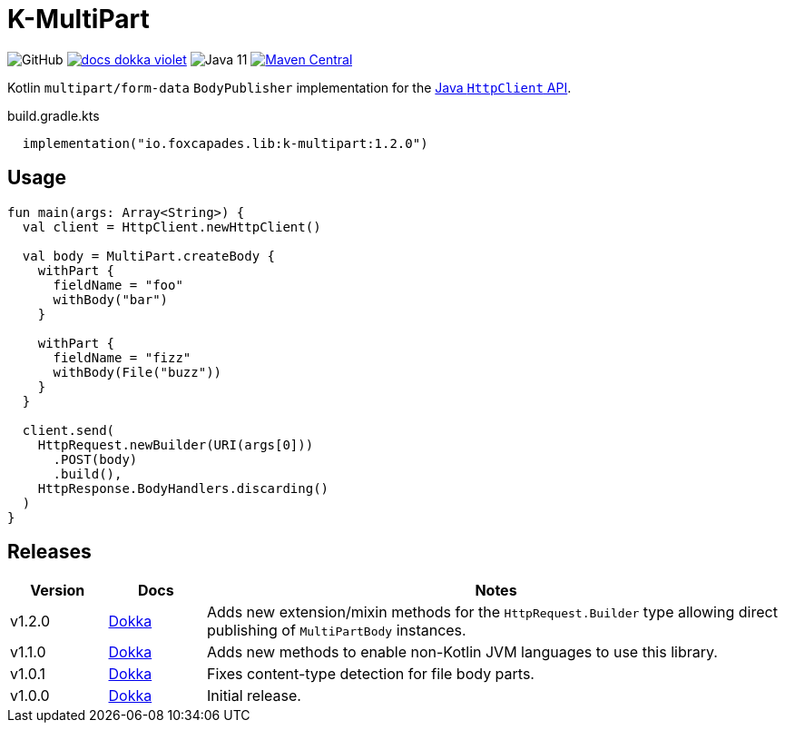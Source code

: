 = K-MultiPart
:source-highlighter: highlightjs
:lib-version: 1.2.0

image:https://img.shields.io/github/license/foxcapades/lib-k-multipart[GitHub]
image:https://img.shields.io/badge/docs-dokka-violet[link="https://foxcapades.github.io/lib-k-multipart/dokka/1.1.0/"]
image:https://img.shields.io/badge/jvm-11-purple[Java 11]
image:https://img.shields.io/maven-central/v/io.foxcapades.lib/k-multipart[Maven Central, link="https://search.maven.org/artifact/io.foxcapades.lib/k-multipart"]

Kotlin `multipart/form-data` `BodyPublisher` implementation for the
link:https://docs.oracle.com/en/java/javase/11/docs/api/java.net.http/java/net/http/HttpClient.html[Java `HttpClient` API].

.build.gradle.kts
[source, kotlin, subs="verbatim,attributes"]
----
  implementation("io.foxcapades.lib:k-multipart:{lib-version}")
----

== Usage

[source,kotlin]
----
fun main(args: Array<String>) {
  val client = HttpClient.newHttpClient()

  val body = MultiPart.createBody {
    withPart {
      fieldName = "foo"
      withBody("bar")
    }

    withPart {
      fieldName = "fizz"
      withBody(File("buzz"))
    }
  }

  client.send(
    HttpRequest.newBuilder(URI(args[0]))
      .POST(body)
      .build(),
    HttpResponse.BodyHandlers.discarding()
  )
}
----

== Releases

[%header, cols="1,1,6a"]
|===
| Version | Docs | Notes

| v1.2.0
| link:https://foxcapades.github.io/lib-k-multipart/dokka/1.2.0/[Dokka]
| Adds new extension/mixin methods for the `HttpRequest.Builder` type allowing
direct publishing of `MultiPartBody` instances.

| v1.1.0
| link:https://foxcapades.github.io/lib-k-multipart/dokka/1.1.0/[Dokka]
| Adds new methods to enable non-Kotlin JVM languages to use this library.

| v1.0.1
| link:https://foxcapades.github.io/lib-k-multipart/dokka/1.0.0/[Dokka]
| Fixes content-type detection for file body parts.

| v1.0.0
| link:https://foxcapades.github.io/lib-k-multipart/dokka/1.0.0/[Dokka]
| Initial release.
|===
